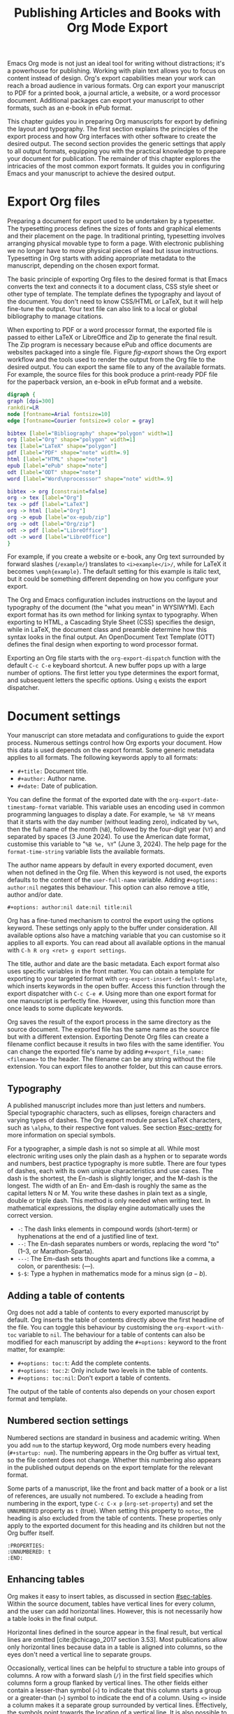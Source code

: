 #+title:  Publishing Articles and Books with Org Mode Export
#+startup:      content
#+bibliography: ../emacs-writing-studio.bib
#+macro:        ews /Emacs Writing Studio/

Emacs Org mode is not just an ideal tool for writing without distractions; it's a powerhouse for publishing. Working with plain text allows you to focus on content instead of design. Org's export capabilities mean your work can reach a broad audience in various formats. Org can export your manuscript to PDF for a printed book, a journal article, a website, or a word processor document. Additional packages can export your manuscript to other formats, such as an e-book in ePub format.

This chapter guides you in preparing Org manuscripts for export by defining the layout and typography. The first section explains the principles of the export process and how Org interfaces with other software to create the desired output. The second section provides the generic settings that apply to all output formats, equipping you with the practical knowledge to prepare your document for publication. The remainder of this chapter explores the intricacies of the most common export formats. It guides you in configuring Emacs and your manuscript to achieve the desired output.

* Export Org files
Preparing a document for export used to be undertaken by a typesetter. The typesetting process defines the sizes of fonts and graphical elements and their placement on the page. In traditional printing, typesetting involves arranging physical movable type to form a page. With electronic publishing we no longer have to move physical pieces of lead but issue instructions. Typesetting in Org starts with adding appropriate metadata to the manuscript, depending on the chosen export format. 

The basic principle of exporting Org files to the desired format is that Emacs converts the text and connects it to a document class, CSS style sheet or other type of template. The template defines the typography and layout of the document. You don't need to know CSS/HTML or LaTeX, but it will help fine-tune the output. Your text file can also link to a local or global bibliography to manage citations.

When exporting to PDF or a word processor format, the exported file is passed to either LaTeX or LibreOffice and Zip to generate the final result. The Zip program is necessary because ePub and office documents are websites packaged into a single file. Figure [[fig-export]] shows the Org export workflow and the tools used to render the output from the Org file to the desired output. You can export the same file to any of the available formats. For example, the source files for this book produce a print-ready PDF file for the paperback version, an e-book in ePub format and a website.

#+begin_src dot :file images/org-mode-export-principles.png
  digraph {
  graph [dpi=300]
  rankdir=LR
  node [fontname=Arial fontsize=10]
  edge [fontname=Courier fontsize=9 color = gray]

  bibtex [label="Bibliography" shape="polygon" width=1]
  org [label="Org" shape="polygon" width=1]
  tex [label="LaTeX" shape="polygon"]
  pdf [label="PDF" shape="note" width=.9]
  html [label="HTML" shape="note"]
  epub [label="ePub" shape="note"]
  odt [label="ODT" shape="note"]
  word [label="Word\nprocesssor" shape="note" width=.9]

  bibtex -> org [constraint=false]
  org -> tex [label="Org"]
  tex -> pdf [label="LaTeX"]
  org -> html [label="Org"]
  org -> epub [label="ox-epub/zip"]
  org -> odt [label="Org/zip"]
  odt -> pdf [label="LibreOffice"]
  odt -> word [label="LibreOffice"]
  }
#+end_src
#+caption: Org mode export principles.
#+name: fig-export
#+attr_html: :width 600 :alt Org mode export principles :title Org mode export principles
#+attr_latex: :width 0.8\textwidth
#+attr_org: :width 400
#+attr_html: :width 80%
#+RESULTS:
[[file:images/org-mode-export-principles.png]]

For example, if you create a website or e-book, any Org text surrounded by forward slashes (=/example/=) translates to ~<i>example</i>/~, while for LaTeX it becomes ~\emph{example}~. The default setting for this example is italic text, but it could be something different depending on how you configure your export.

The Org and Emacs configuration includes instructions on the layout and typography of the document (the "what you mean" in WYSIWYM). Each export format has its own method for linking syntax to typography. When exporting to HTML, a Cascading Style Sheet (CSS) specifies the design, while in LaTeX, the document class and preamble determine how this syntax looks in the final output. An OpenDocument Text Template (OTT) defines the final design when exporting to word processor format.

Exporting an Org file starts with the ~org-export-dispatch~ function with the default =C-c C-e= keyboard shortcut. A new buffer pops up with a large number of options. The first letter you type determines the export format, and subsequent letters the specific options. Using =q= exists the export dispatcher.

* Document settings
Your manuscript can store metadata and configurations to guide the export process. Numerous settings control how Org exports your document. How this data is used depends on the export format. Some generic metadata applies to all formats. The following keywords apply to all formats:

- =#+title:= Document title.
- =#+author:= Author name.
- =#+date:= Date of publication.

You can define the format of the exported date with the ~org-export-date-timestamp-format~ variable. This variable uses an encoding used in common programming languages to display a date. For example, =%e %B %Y= means that it starts with the day number (without leading zero), indicated by =%e%=, then the full name of the month (=%B=), followed by the four-digit year (=%Y=) and separated by spaces (3 June 2024). To use the American date format, customise this variable to "=%B %e, %Y=" (June 3, 2024). The help page for the ~format-time-string~ variable lists the available formats.

The author name appears by default in every exported document, even when not defined in the Org file. When this keyword is not used, the exports defaults to the content of the ~user-full-name~ variable. Adding =#+options: author:nil= negates this behaviour. This option can also remove a title, author and/or date.

#+begin_example
,#+options: author:nil date:nil title:nil
#+end_example

Org has a fine-tuned mechanism to control the export using the options keyword. These settings only apply to the buffer under consideration. All available options also have a matching variable that you can customise so it applies to all exports. You can read about all available options in the manual with =C-h R org <ret> g export settings=.

The title, author and date are the basic metadata. Each export format also uses specific variables in the front matter. You can obtain a template for exporting to your targeted format with ~org-export-insert-default-template~, which inserts keywords in the open buffer. Access this function through the export dispatcher with =C-c C-e #=. Using more than one export format for one manuscript is perfectly fine. However, using this function more than once leads to some duplicate keywords.

Org saves the result of the export process in the same directory as the source document. The exported file has the same name as the source file but with a different extension. Exporting Denote Org files can create a filename conflict because it results in two files with the same identifier. You can change the exported file's name by adding ~#+export_file_name: <filename>~ to the header. The filename can be any string without the file extension. You can export files to another folder, but this can cause errors.

** Typography
A published manuscript includes more than just letters and numbers. Special typographic characters, such as ellipses, foreign characters and varying types of dashes. The Org export module parses LaTeX characters, such as =\alpha=, to their respective font values. See section [[#sec-pretty]] for more information on special symbols.

For a typographer, a simple dash is not so simple at all. While most electronic writing uses only the plain dash as a hyphen or to separate words and numbers, best practice typography is more subtle. There are four types of dashes, each with its own unique characteristics and use cases. The dash is the shortest, the En-dash is slightly longer, and the M-dash is the longest. The width of an En- and Em-dash is roughly the same as the capital letters N or M. You write these dashes in plain text as a single, double or triple dash. This method is only needed when writing text. In mathematical expressions, the display engine automatically uses the correct version.

- =-=: The dash links elements in compound words  (short-term) or hyphenations at the end of a justified line of text.
- =--=: The En-dash separates numbers or words, replacing the word "to" (1--3, or Marathon--Sparta).
- =---=: The Em-dash sets thoughts apart and functions like a comma, a colon, or parenthesis: (---).
- =$-$=: Type a hyphen in mathematics mode for a minus sign ($a-b$).

** Adding a table of contents
Org does not add a table of contents to every exported manuscript by default. Org inserts the table of contents directly above the first headline of the file. You can toggle this behaviour by customising the ~org-export-with-toc~ variable to =nil=. The behaviour for a table of contents can also be modified for each manuscript by adding the =#+options:= keyword to the front matter, for example:

- =#+options: toc:t=: Add the complete contents.
- =#+options: toc:2=: Only include two levels in the table of contents.
- =#+options: toc:nil=: Don't export a table of contents.

The output of the table of contents also depends on your chosen export format and template.

** Numbered section settings
Numbered sections are standard in business and academic writing. When you add =num= to the startup keyword, Org mode numbers every heading (=#+startup: num=). The numbering appears in the Org buffer as virtual text, so the file content does not change. Whether this numbering also appears in the published output depends on the export template for the relevant format.

Some parts of a manuscript, like the front and back matter of a book or a list of references, are usually not numbered. To exclude a heading from numbering in the export, type =C-c C-x p= (~org-set-property~) and set the =UNNUMBERED= property as =t= (true). When setting this property to =notoc=, the heading is also excluded from the table of contents. These properties only apply to the exported document for this heading and its children but not the Org buffer itself.

#+begin_example
  :PROPERTIES:
  :UNNUMBERED: t
  :END:
#+end_example

** Enhancing tables
Org makes it easy to insert tables, as discussed in section [[#sec-tables]]. Within the source document, tables have vertical lines for every column, and the user can add horizontal lines. However, this is not necessarily how a table looks in the final output.

Horizontal lines defined in the source appear in the final result, but vertical lines are omitted [cite:@chicago_2017 section 3.53]. Most publications allow only horizontal lines because data in a table is aligned into columns, so the eyes don't need a vertical line to separate groups.

Occasionally, vertical lines can be helpful to structure a table into groups of columns. A row with a forward slash (=/=) in the first field specifies which columns form a group flanked by vertical lines. The other fields either contain a lesser-than symbol (=<=) to indicate that this column starts a group or a greater-than (=>=) symbol to indicate the end of a column. Using =<>= inside a column makes it a separate group surrounded by vertical lines. Effectively, the symbols point towards the location of a vertical line. It is also possible to only insert the column group starters (=<=) after every desired vertical line. However, this method does not add a line to the left and right edges of the table. The example below demonstrates these principles, with the exported version in table [[tab-lines]] below it.

#+begin_example
,#+caption: Example of table with vertical lines and alignment.
,#+name: tab-lines
| n | n^2 | n^3 | n^4 |  Animal  |  a |  b |
|---+-----+-----+-----+----------+----+----|
| / |   < |     |  >  |          | <> |    |
|   |     | <r> | <c> |      <r> |    |    |
| 1 |   1 |   1 |  1  | Aardvark |  3 |  4 |
| 2 |   4 |   8 | 16  |     Bird |  5 | 12 |
| 3 |   9 |  27 | 81  |      Cow |  8 | 15 |
|---+-----+-----+-----+----------+----+----|
#+end_example

#+caption: Example of table with vertical lines and alignment.
#+name: tab-lines
| n | n^2 | n^3 | n^4 |   Animal |  a |  b |
|---+-----+-----+-----+----------+----+----|
| / |   < |     |  >  |          | <> |    |
|   |     | <r> | <c> |      <r> |    |    |
| 1 |   1 |   1 |  1  | Aardvark |  3 |  4 |
| 2 |   4 |   8 | 16  |     Bird |  5 | 12 |
| 3 |   9 |  27 | 81  |      Cow |  8 | 15 |
|---+-----+-----+-----+----------+----+----|

Org mode can only handle simple tables without spanning information over multiple columns or rows. To create more complex tables, Org integrates with the builtin /Table/ package by Takaaki Ota. These tables have a slightly different syntax to Org, as illustrated in the overview of German articles below. To edit such a table in Org use ~org-edit-special~ (=C-c '=). To convert a standard Org mode table to the more complex format use ~org-table-create-with-table.el~, bound to =C-c ~=. To learn more about the syntax for this package, read the manual with =C-h P table=.

#+begin_example
+------------+-----------+----------+----------+-------------+
|            |             Singular            | Plural      |
|            +-----------+----------+----------+-------------+
|            | Masculine | Neuter   | Feminine | All genders |
+------------+-----------+----------+----------+-------------+
| Nominative | der       | das      | die      | die         |
| Accusative | den       | das      | die      | die         |
| Dative     | dem       | dem      | der      | denen       |
| Genitive   | dessen    | dessen   | deren    | deren       |
+------------+-----------+----------+----------+-------------+
#+end_example

#+caption: Table exported with the Table package.
#+name: tab-table
+------------+-----------+----------+----------+-------------+
|            |             Singular            | Plural      |
|            +-----------+----------+----------+-------------+
|            | Masculine | Neuter   | Feminine | All genders |
+------------+-----------+----------+----------+-------------+
| Nominative | der       | das      | die      | die         |
| Accusative | den       | das      | die      | die         |
| Dative     | dem       | dem      | der      | denen       |
| Genitive   | dessen    | dessen   | deren    | deren       |
+------------+-----------+----------+----------+-------------+

** Quotations and other structures
The best advice to any writer is to use original words when expressing their thoughts. However, there are times when the words of other authors are so powerful that they not only need to be quoted but also inspire and motivate us. The most direct way is obviously using "quotation marks."

Most export formats define a separate typography for quotations, such as indenting the paragraph or using an italic font. You can instruct Org to use the quotation structure template. You add a quotation block with =C-c C-, q=.

#+begin_example
 #+begin_quote
   Good writing is essentially rewriting (Roald Dahl) 
 #+end_quote
#+end_example

Org structure templates are bits of predefined text to quickly insert commonly used structures. They streamline your workflow by reducing repetitive typing. You have already seen a structure template for notes in the previous chapter. The structure templates most relevant to this book's topic are notes, quotations, verses, and centred text. These structure templates instruct the export workflow to treat these parts of the text accordingly.

** Macros
:PROPERTIES:
:CUSTOM_ID: sec-macros
:END:
Org also has the functionality to use macros in a manuscript. A macro consists of a string of characters between triple curly braces. Org expands the macro to the full text during the export process. For example, for this book the macro ={{{ews}}}= is replaced by: "{{{ews}}}". You define a basic macro in the document's front matter:

#+begin_example
,#+macro: ews /Emacs Writing Studio/
#+end_example

Org includes a series of built-in macros to add document properties to your manuscript. One example provides dynamic timestamps in the date field. Timestamps in Org are static, but you can use an export macro to insert a date dynamically, resulting in the export date and/or time. Using ={{{time(format)}}}= inserts the current date in the manuscript with the format as described above.

Org macros are a versatile toolkit that can help expand commonly repeated passages. Macros can also include variables and Emacs Lisp functions to create dynamic expansions. The Org manual provides some more advanced examples of macro expansion (=C-h r org <ret> g macro=). The sections about HTML and LaTeX export include further information about macros.

** Excluding content from export
Not everything you write should be shared with the world. Org excludes any comments from the final format as discussed in section [[#sec-notes]]. The EWS configuration also doesn't export drawers, so your notes remain private.

Furthermore, you can exclude a section and associated subsections (the subtree) of your writing from export by adding the =:noexport:= tag to a heading with =C-c C-q= (~org-set-tags-command~). You enter the tag name in the minibuffer and can use completion to find tags already used in the current buffer. The tag appears on the right side of the heading name between two colons.

Org mode will export the heading name with any associated tags. You can nullify this behaviour by adding =tags:nil= to the options keyword.
#+options: tags:nil

** Exporting citations
:PROPERTIES:
:CUSTOM_ID: sec-basic
:END:
:NOTES:
- [X] https://blog.tecosaur.com/tmio/2021-07-31-citations.html
:END:
Org has a built-in citation manager that can use BibTeX / BibLaTeX or CSL bibliography files to reference bibliographic items such as articles and books. The basics are straightforward and work without configuration or external software.

You already know how to create a global and local bibliography and insert citations into Org buffers (sections [[#sec-bib]] and [[#sec-citations]]). This section explains how Org converts constructs such as =[@cite:wittgenstein_1922]= to a formatted citation, for example, "(Wittgenstein, 1922)."

All you need to export citations is a global or local bibliography, one or more citations and a list of referenced literature (the bibliography), as in this example:

#+begin_example
#+bibliography: references.bib
"The world is everything that is the case" [cite:@wittgenstein_1922].
,* References
#+print_bibliography:
#+end_example

You need a citation processor to convert citations in an Org file to a formatted citations in the exported version. Org uses the basic export processor by default, which is fine for simple projects and applies to all export formats. Other processors provide more flexible citation management, as discussed in the sections [[#sec-csl]] and [[#sec-bibtex]].

The basic citation processor can be configured with a keyword in your document's metadata. This keyword specifies the processor (basic), followed by a bibliography style and a citation style:

#+begin_example
,#+cite_export: basic [bibliography style] [citation style]
#+end_example

Org converts the citations to formatted text during the export process and adds a list of references. To include a list of references, add =#+print_bibliography:= at the location where it needs to appear. The list of references does not include a heading when using the basic engine. The second part of the =#+cite_export:= keyword defines the bibliography style, which can be one of three options:

- =author-year=: Default mode.
- =numeric=: Vancouver system with numbered entries.
- =plain=: Same as the default, but only author family names.

The basic export processor can export different citation styles. When no citation style is provided, the default is the author(s) and year(s) between parenthesis, such as "(Toulmin, Stephen, 2003)". There are two ways to define the style of citations. The third part of the =#+cite_export:= keyword provides the default, which you can override in individual citations. The following citation styles are available:

- =author= (=/a=): Only author(s) "Toulmin, Stephen"
- =noauthor= (=/na=): No authors "(2003)"
- =text= (=/t=): Inline text citation "Toulmin, Stephen (2003)"
- =nocite= (=/n=): No citation, but add an entry to the list of references.
- =note= (=/ft=): Citation as footnote.
- =numeric= (=/nb=): Numbered references between parenthesis (Vancouver system).

You can override the default by adding a style marker before the citations (listed in parentheses above). For example =[cite:/t@rorty_1979]= results in "Rorty (1979)".

Another configuration option is to add a citation variant. This indicator determines whether to remove parenthesis (=/b=) or capitalise the first letter (=/c=). You add the variant after the style. For example, =[cite/ft/b:@rorty_1979]= results in a footnote without parenthesis: "Rorty, 1979."

When you issue an impossible combination of style and variant, Org will ignore it. Some combinations of bibliography and citation styles don't make sense. For example, the numeric bibliography and footnote citation styles are incompatible.

Org can also include prefixes and suffixes to citations. For example =[cite: See @rorty_1979 p.12]= results in "(See Rorty 1979 p.12). There is also a global prefix and suffix when using multiple citation keys. So, a citation with all the trimmings could look like this:

#+begin_example
[@cite/s/v: global-prefix; prefix @key1 suffix; prefix @key2 suffix; global-suffix]
#+end_example

* Create office documents
:PROPERTIES:
:CUSTOM_ID: sec-odt
:END:
There are many use cases when we need to share our work with people who prefer to use word processors. In my personal workflow I often write memorandums and technical reports in Emacs and export them to word processor format to share with my colleagues and collaborate. 

The export function in Org can create documents readable word processors, such as LibreOffice Writer, Apple Pages or MS Word. Exporting to a word processor format is useful when writing for corporate clients or collaborating with coauthors or an editor. The Org export process results in an OpenDocument Text format (ODT).

An ODT file is a compressed collection of XML files and embedded images, which requires the Zip program to be available. Extensible Markup Language (XML) defines and stores data, inducing text documents, in a shareable manner. When you open an ODT file with an archive program, such as Unzip, you find the following files:

- =meta.xml= contains the metadata for this file.
- =styles.xml= is a stylesheet defining the layout and typography.
- =content.xml= contains the actual document.

When Org exports a buffer to ODT format it generates the =meta.xml= and =content.xml= files and adds a stylesheet. The stylesheet is either copied from the default configuration or from a user-supplied file.

The ODT export tool has some additional front matter keywords to customise the output. The subtitle is added to the content, while the description and keywords are available in the file's metadata.

- =#+subtitle:= The document subtitle.
- =#+description:= File description.
- =#+keywords=: The exported file(s) keywords.

If you have LibreOffice installed, you can also create a DOCx file to make it easier for MS Word users to share the joy of reading your writing. When you set this option, the export process will result in an ODT and a DOCx file. You can change the output format by customising the ~org-odt-preferred-output-format~ variable. You can also customise this variable to instruct LibreOffice to generate a PDF file.

** Images and tables
To control how to export tables and images in an ODT file, use the =#+attr_odt:= line just above the item. Various properties to size and place images are available:

- =:width= and =:height= control the size of an image in centimetres. You can use either only width or height or both. This parameter only accepts numeric values, no percentages.
- =:scale= defines the relative width of the source image.
- =:anchor= anchors the image =as-char=,  to a =paragraph= or to a  =page=.

For example, an image with the following properties becomes ten centimetres wide and is anchored as a character:

#+begin_example
,#+attr_odt: :width 10 :anchor as-char
#+end_example

When anchoring an image as a character (=as-char=), it is placed in the document like any other character. The image moves with the text as you add or delete text before the image. An image anchored to a paragraph moves with the paragraph. When anchoring an image to a page, it keeps the same position relative to the page margins and does not move. This method is useful when publishing layout-intensive documents such as newsletters.

Based on the properties mentioned above, the ODT export engine determines the image size in centimetres. The source image is embedded into the ODT document at a resolution of 96 dots per inch (DPI). You can customise the ~org-odt-pixels-per-inch~ variable to use a different resolution. One has to wonder why the sizing of images is in centimetres, and the resolution uses imperial measurements. Alas, that is the way it works.

Org can export tables to ODT format. By default, tables have a top and bottom frame and horizontal and vertical lines as defined in the source. The =:rel-width= property controls the width of a table in percent of the text width. Any column sizes specified in the table will be relative to the total width (see section [[#sec-tables]]). The following property line above a table would export it at a relative width of 75% of the text width:

#+begin_example
,#+attr_odt: :rel-width 75
#+end_example

** Mathematics
The Org export to ODT ignores LaTeX formulas, but there is a workaround. The easiest method is to convert the mathematics into an image file by adding this keyword to the front matter: =#+options: tex:dvipng= for PNG exports. This method requires either the dvipng program. Alternatively use Image Magic with =tex:imagemagick=.

ODT documents have a native formula format (MathML), which Org can export. MathML expresses mathematical formulas in an XML-based notation. However, this option requires some advanced configuration and a MathML converter. The Org manual provides more detailed guidance on using MathML.

** Style templates
Controlling typography and layout for office documents requires an OpenDocument Text Template (OTT) file. These files hold settings to generate new documents, including typography layout and other artefacts. You specify the relevant template in the frontmatter of the current buffer with the =#+odt_styles_file:= keyword, followed by the path to a style file (either OTT or ODT format). To use the same template for all ODT exports, customise the ~org-odt-styles-file~ variable.

Creating a style file template is straightforward. Create an empty Org document, add =#+options: H:4 num:t author:nil= and export to ODT with =C-c C-e o o=. The options keyword creates four numbered heading levels. You can obviously modify these settings to suite your preference. Open the exported document with LibreOffice and edit the styles (=F11=).  

Org mode uses some particular styles that start with "Org", so ensure you configure these. When the document is styled to your liking, save it as an OTT file and attach it to your manuscript. The next time you export the Org document, the output will be in the style defined in the template. Org extracts the =styles.xml= file embedded in your template file and copies it t the exported file.

When your styles contain images, for example a background image for a page, you need to also specify this in the styles file keyword as in the example below. The =styles.xml= has to be specified and the =background.png= file is the one nominated as a background image in the template document. Note that LibreOffice renames files so you need to open the template with Emacs and press =C-C C-c= to see the structure of the file and copy the image file name. This setup is ideal for writing corporate documents.

#+begin_example
,#+odt_styles_file: ("template.ott" ("styles.xml" "background.png"))
#+end_example

The ODT export process relies on specific templates and style names. Third-party templates can lead to mismatches when they use different style names. Please note that you can only create templates with LibreOffice. Unfortunately, commercial word processors are incompatible with the ODT format used in Open-Source software.

You can fine-tune how Org exports to OpenOffice at a detailed level. For a thorough discussion on Open Document export, read the /OpenDocument Text Export/ section of the Org manual: =C-h R org <ret> g open=.

** Citation Style Language
:PROPERTIES:
:CUSTOM_ID: sec-csl
:END:
The basic citation processor works perfectly fine when exporting to ODT format, but it is limited in its ability to fine-tune your citations or meet the expectations of your university or publisher. Using the Citation Style Language (CSL) provides extensive options to style your citations. CSL was created by Bruce D'Arcus, who also developed the Citar package described in section [[#sec-citar]]. You can use the CSL citation processor for all export formats. This book uses the CSL citation processor to create the different published formats.

The CSL engine relies on a file that defines the output. You can find these through the =citationstyles.org= website. Many thousands of varieties are available in CSL for specific journals or universities. Download the style files relevant to your writing projects and store them for future reference.

By default, the CSL processor renders citations in Chicago author-date format. You can use another style file by specifying it within the document by adding the file name to =#+cite_export:= keyword, for example:

#+begin_example
,#+cite_export: csl /path/to/style-file.csl
#+end_example

If you keep a collection of CSL files in the same folder, you can customise the ~org-cite-csl-styles-dir~ variable to ensure that Org finds them. In this case, you only have to specify the file name in the front matter.

The CSL processor supports the following citation styles, some of which are the same as the basic processor discussed above.

- =author= (=/a=): Author only.
- =noauthor= (=/na=): No author(s).
- =text= (=/t=): In-line citation.
- =nocite= (=/n=): Note cited but listed in the references.
- =year= (=/y=): Only the year
- =title= (=/ti=): Title of the entry.
- =bibentry= (=/b=): The full citation as listed in the bibliography. 

CSL provides functionality to add a filtered list of references by keyword or publication type. You can combine this with the =nocite= option to create a themed bibliography. Using =*= as a key in a =nocite= citation includes all available items. The example below exports all books in the global and local bibliography with "Emacs" as a keyword. Note that the keyword is case-sensitive.

#+begin_example
,#+title: Emacs books
,#+bibliography: ../library/emacs-writing-studio.bib
,#+cite_export: csl

Show a list of books tagged with the "Emacs" keyword.

,* Bibliography
[cite/n:@*]
,#+print_bibliography: :type book :keyword Emacs
#+end_example

* Generate web pages
Emacs includes a built-in major mode for editing HTML files. However, Org has perfect export capabilities for this format, so you can use its lightweight markup without worrying about technical syntax. You export Org to HTML to publish websites and to create ebooks in ePub format, outlined in section [[#sec-ox-epub]].

The HyperText Markup Language (HTML) is the engine that drives the World Wide Web. Org exports directly to HTML, lets export this small Org document.

#+begin_example
,#+title: HTML Example

Hello world!
#+end_example

The example converts to a simple file with HTML markup surrounded by angled braces (less- and greater than symbols). Indentation is optional but helps understand the document's structure.

#+begin_example
<!DOCTYPE html>
<html>
  <head>
    <title>HTML Example</title>
  </head>
  <body>
    <div>
        <p>Hello world!</p>
    </div>
  </body>
</html>
#+end_example

The HTML export engine in Org allows you to set a wide range of document properties besides the already discussed ones. These configurations fine-tune the output of the HTML code, which requires in-depth knowledge of web coding and is thus for advanced usage and outside the remit of this book. The Org mode manual describes the details (=C-c R org <ret> g html=). You can preview all available HTML settings with =C-c C-e #= and selecting =html=.

The default export adds a postamble to the page with some metadata. You can negate this behaviour by adding =html-postamble:nil= to the options keyword in the front matter.

** Images and tables
Org provides a series of attributes to define how images and tables are exported. These configurations translate directly to HTML attributes. The =#+attr_html:= keyword defines the attributes for both images and tables.

- =:alt=  provides alternative information for an image if a user cannot view it (for example, because of a slow connection, a technical error, or if the user uses a screen reader).
- =:title= adds the image title. The information becomes a tooltip text when the mouse moves over the image.
- =:align= left, centre or right.
- =:width= and =:height= to set the image size (in pixels or percentage)

Images in Org can also be links when the description of the link is itself an image, either a local file or weblink. For example, to insert a thumbnail that hyperlinks to its high-resolution version, use something like this:

#+begin_example
[[file:high-resolution.jpg][file:thumbnail.jpg]]
#+end_example

Tables are also modified by the =#+attr_html:= keyword, which provides three attributes:

- =:border= indicates the width of the border around the table.
- =:rules= set to =all= to draw all table lines.
- =:frame= specifies the visibility of outside borders. The default behaviour is no outside borderlines. Use =border= to show all border lines. 
- =:cellspacing= and =:cellpadding= adjust the padding inside the cells and the space between them.

** Mathematics
Exporting an Org file to HTML includes a reference to MathJax. This JavaScript library displays mathematical notation in web browsers. You can override this behaviour by directly adding images into the HTML output with =#+options: tex:dvisvgm=, which converts formulas to SVG files so you don't rely on JavaScript.

** Style sheets
While the HTML file contains the content and structure, Cascading Style Sheets (CSS) determine the layout and typography. The default export engine includes a basic style sheet in the front matter that you can replace with your own. The =#+html_head:= keyword lets you add lines to the document preamble.

#+begin_example
,#+html_head: <link rel="stylesheet" type="text/css" href="style1.css" />
,#+html_head_extra: <link rel="alternate stylesheet" type="text/css" href="style2.css" />
#+end_example

** Citations
The HTML export module can process citations with both the basic and CSL processor, described in sections [[#sec-basic]] and [[#sec-csl]].

** Inserting bespoke HTML
If you know how to write HTML, insert it directly into an Org file. This technique can add online forms and embed multimedia or non-standard typography. Insert an HTML structure template with =C-c C-, h= and add your bespoke code. Your webpage includes all lines between the beginning and end markers as-is.

#+begin_example
,#+begin_export html
<some html code/>
,#+end_export
#+end_example

These HTML blocks are only exported when the output format matches. If you prepare a document in multiple formats, you must include an alternative LaTeX or ODT variant.

Some HTML snippets may appear more than once in your documents. Most web page development tools provide shortcodes, which are text snippets used to insert HTML. Org macros are ideal as HTML shortcodes. You can use them to embed complex HTML, such as forms and multimedia, or simple applications, such as changing the background colour for selected words.

The example below creates a macro that expands to an embedded YouTube clip using its identification code. The =$1= part of the macro represents the first parameter in the macro. Any subsequent parameter will be =$2= and so on.

#+begin_example
#+macro: youtube <iframe src="https://www.youtube.com/embed/$1"></iframe> 
#+end_example

This example embeds /Me at the Zoo/, the first YouTube video ever uploaded:

#+begin_example
{{{youtube(jNQXAC9IVRw)}}}
#+end_example

This shortcode exports to:

#+begin_example
<iframe src="https://www.youtube.com/embed/jNQXAC9IVRw"></iframe> 
#+end_example

** Publishing Websites
The standard export process generates a single HTML file for every file you export, plus any exclusions. If you want to build a website you are more likely needing to export each individual file in a directory to a separate file.

The Org publishing functionality does just that. You can customise the system to nominate a folder to source files from a folder to store the website and a range of other settings that determine how the collection of files is converted to a website.

Using this functionality requires technical knowledge about developing websites and some knowledge of Emacs Lisp, so it is not explained in detail in this book. You can find the section in the Org manual about publishing documents with =C-h R org <ret> g publish=.

* Create e-books
:PROPERTIES:
:CUSTOM_ID: sec-ox-epub
:END:
Most ebook publishers use the ePub format for distribution. The ePub format is a compressed file with the contents stored as a website optimised for an e-reader. Mark Meyer's ox-ePub package adds this functionality to the Org export dispatcher. This package uses the built-in Org to HTML export to create the e-book, so you can use any of its features described above to fine-tune the output. This package produces a file following EPub version 2.0.1.

There are some specific export options for this format beyond the ones already discussed, which you can add with =C-c e # epub=:

- =#+uid:= Unique ID of the document, otherwise known as URI, could be a website address or an ISBN. This property is mandatory.
- =#+publisher:= Name of the book publisher.
- =#+license:= Copyright or copyleft license.
- =#+epubstyle:= The CSS file used for export.
- =#+epubcover:= The image of the book cover.

The default configuration adds a postamble to the bottom of the last page with a timestamp, author and an HTML validation service. Adding =#+options: html-postamble:nil= to the Org file header removes these from your e-book.

The ox-ePub package does not convert Org timestamps, such as =[2024-07-08 Mon]=, to a date format that complies with the ePub standard. You can correct this by removing the square brackets and the name of the day and time from the timestamp. Alternatively, use the time macro to set the date format to ISO 8601 format:

#+begin_example
{{{time(%Y-%m-%e)}}}
#+end_example

It is better to use only open image formats such as PNG when including images. Some e-book readers cannot display JPG files and other proprietary formats. The e-book will look fine on your computer but might not pass any checks by a publisher. The ePub export process breaks when any image files are missing. While you can export to HTML and PDF without any errors, your ePub will not render if any linked images are missing.

We should not judge a book by its cover, but it is essential to your publication. The =#+epubcover:= keyword contains the path of the cover file. The ideal dimensions for e-book covers are 2,560 x 1,600 pixels or any other size with an aspect ratio of 1 to 1.6.

The output from this package is perfectly readable by ePub readers. However, there two issues that cause the manuscript to fail ePub validation. When your manuscript references other files for inclusion as described in section [[#sec-include]], the table of contents is not generated correctly. Secondly, Org exports footnotes in a way that does not comply with the W3C standards for e-Pub files. Both issues can be either avoided or corrected manually with an advanced ePub editor such as Calibre. 

* Export to LaTeX and PDF
:PROPERTIES:
:CUSTOM_ID: sec-latex
:END:
:NOTES:
- [ ] https://www.youtube.com/watch?v=9eLjt5Lrocw
:END:
When computer science pioneer Donald Knuth received the proofs of the second edition of his /The Art of Computer Programming/ he was unhappy with the result. In the 1970s, publishers moved from the old fixed-type printing to electronic versions. He turned his disappointment into a positive and decided to develop an electronic typesetting system called TeX (/tekh/) that recreates the aesthetic of traditional books [cite:@knuth_1984]. The original TeX language is complex, so Leslie Lamport developed a TeX macros library called LaTeX [cite:@lamport_1994].

LaTeX results in beautiful print-ready documents. This tool is widely used in academia and technical fields. LaTeX optimises documents for printed works, so it is also great for writing non-technical paper books. The paperback version of this book was created with Org and exported to PDF with LaTeX.

You don't necessarily need knowledge of LaTeX, but it will help you fine-tune the design of your publication. The basic syntax of LaTeX is easy to explain. All LaTeX instructions start with a backslash and parameters between curly braces (=\command{}=). The example below provides a minimal working example of a LaTeX file.

#+begin_example
  \documentclass{article}
  \usepackage{ebgaramond}
  \begin{document}
  \title{Lorem Ipsum}
  \author{Peter Prevos}
  \date{July 2024}
  \maketitle
  \section{Nunc eleifend}
  Nunc aliquet, augue nec adipiscing interdum.
  \end{document}
#+end_example

The area between =\documentclass{...}= and =\begin{document}= is the /preamble/, which contains commands that affect the entire document. The content is enclosed between the =\begin{document}= and =\end{document}= commands after the preamble.

The first line defines the type document class. The default class used by Org is an article. The document class defines the layout and typography of the final output. LaTeX developers and publishing companies have designed document classes for various publications. The most common document classes are:

- =article=: Journal articles
- =report=: Small book or thesis
- =book=: Writing long-form books

Each document class has configurable options between square brackets, such as the standard font and paper sizes. For example =\documentclass[11pt, b5paper]{book}= defines the book class with 11 point fonts and B5 paper size (176 \times 250mm).

The next part of a LaTeX document initiates the packages. LaTeX is extendible with packages just like Emacs. These packages enhance the design of your document. In the above example, the =\usepackage{ebgaramond}= command instructs LaTeX to use the Garamond font, used for the paperback version of this book.

The following lines are the top matter that defines the title, author, and date. The top matter closes with the =\maketitle= command, instructing LaTeX to typeset the title block.

The actual manuscript starts after the =\maketitle= command. The example defines a section header with the =\section{}= command. Standard paragraphs don't need LaTeX syntax. 

Writing documents directly in LaTeX can be confusing because the text is cluttered with backslashes, curly braces, and other syntactical distractions. The AUCTeX Emacs package assists with writing LaTeX. However, this package is not part of /Emacs Writing Studio/ because Org has perfect LaTeX export capabilities, so you can take advantage of the lightweight Org markup. When you export a document, you can either export it to a LaTeX file or export it to PDF.

You don't need external software to export an Org file to LaTeX. To enable exporting Org files to PDF, you need to have LaTeX installed on your system. How you install LaTeX depends on your operating system. Your favourite search engine will point you in the right direction.

Keying =C-c C-e =l p= creates and opens the PDF version of the current Org buffer and included files. Org converts the buffer to a =tex= file, after which the LaTeX software converts it to PDF (figure [[fig-export]]).

EWS customises the ~ews-latex-pdf-process~ to use the ~pdflatex~ program, part of all modern LaTeX installations. The configuration is optimised for creating PDF files and bibliographies. This variable contains the commands to process a LaTeX file to create a PDF file.

** Customise the preamble
The Org export function adds a standard preamble to the document content that defines the typography and layout. You have fine-grained control over how Org creates the preamble.

The default document class for Org export is =article=. This document class has wide margins, which look strange to beginning LaTeX users. The margins are not too wide, but the paper is too large. The optimum length for a line of text is between 60 and 75 characters. LaTeX implements this standard, which leads to wide margins. But you are not stuck with these LaTeX defaults.

You can change the document class in the front matter of an Org file by setting the keywords below. This example calls the =book= class with A4 paper. These lines are exported to LaTeX as =\documentclass[a4paper]{book}=.

#+begin_example
,#+latex_class: book
,#+latex_class_options: [a4paper]
#+end_example

To use a document class in Org, you must first define it in the init file. The standard available document classes =article=, =report= and =book= are available by default.

You can modify the LaTeX preamble in the front matter of an Org file by adding additional packages. The example below uses the =article= class with two columns. This setup also calls the geometry package and sets the paper size to A4 with 25 mm margins. The last line adds further preamble items, which, in this case, sets the font as Times New Roman.

#+begin_example
,#+latex_class: article
,#+latex_class_options: [twocolumn]
,#+latex_header: \usepackage[a4paper, margin=25mm]{geometry}
,#+latex_header_extra: \usepackage{times}
#+end_example

When using linked documents (section [[#sec-include]]), you only need to define the relevant packages in the source document. However, defining LaTeX configuration in included files could override the settings in the mother document, so use the =skip= option in your inclusion.

Using the front matter to define the LaTeX preamble would require repeating the same lines for every document you export. It would not be Emacs if you could not configure these settings to create a library of document preambles with a preset preamble. The ~org-latex-classes~ variable includes the preamble for the most commonly used document types. A LaTeX class in Org is a complete preamble added to exported files. You can define a library of classes for the documents you produce, such as =dissertation=, =apa-paper=, =kluwer-book= or whatever your publishing needs are. The EWS configuration includes the document class used for the paperback version of this book (=ews=). An in-depth discussion of this variable is outside the scope of this book. The Appendix discusses the EWS configuration in detail. Read the documentation of this variable with =C-h v org-latex-classes=.

** Images and tables
Org converts images and tables to LaTeX floats. You can add specific attributes to these floats by using the =#+attr_latex:= keyword, as shown in the image example below:

#+begin_example
,#+caption: This is an example image caption.
,#+attr_latex: :width 5cm :options angle=90 :placement h
[[directory/filename.png]]
#+end_example

Other size parameters are =:height= and =:scale=. The size parameter can be in centimetres (=cm=) or inches (=in=) and other size formats accepted in LaTeX. This parameter can also be expressed in relative dimensions, for example =0.5\textwidth= for specifying half the width of the text column.

The =:float= parameter provides several options for placing an image or table:

- =multicolumn=: Span the image across multiple columns.
- =wrap=: Text to flow around the image on the right.
- =sideways=: For a new page with the image rotated ninety degrees.

Tables can be manipulated in the same way with a wide range of options. Read the relevant section in the Org manual with =C-h g org <ret> g table latex=.

** Citations
:PROPERTIES:
:CUSTOM_ID: sec-bibtex
:END:
The last citation processor available in Org links directly to LaTeX, which provides three options:

- BibTeX only supports LaTeX’s =\cite= and =\nocite= commands.
- NatBib allows more stylistic variants than LaTeX’s standard citation command.
- BibLaTeX is an alternate bibliographic processor.

The example below shows how to call the NatBib processor using the Harvard citation style specified by the Wolkers-Kluwer publisher. The first part specifies the NatBib processor with the Kluwer bibliography and citation style.

#+begin_example
,#+cite_export: natbib kluwer
#+end_example

While the basic and CSL citation processors export fully formatted text strings, these three processors export LaTeX commands, such as =\cite{nietzsche_1883}=. This means you cannot use these processors when exporting to other formats, as it will appear in the output as LaTeX code. If you need to configure a manuscript for multiple formats, then the CSL processor is the ideal choice.

** Latex snippets
You can write simple LaTeX commands directly into your org file. They will be exported as-is into the TeX file. For example. to create a front and back matter, use the ~\frontmatter~ and ~\backmatter~ LaTeX commands in your Org file at the appropriate locations.

This method works perfectly but is not ideal when exporting the file to multiple formats. You don't want these LaTeX commands littering your other outputs. Ideally, these commands should be included in a structure template. Press =C-c C-, l= to insert a source block. You can insert a source block for each output format using this method.

#+begin_src latex :tangle no :eval no
  ,#+begin_export latex
  \frontmatter
  ,#+end_export
#+end_src

If you need to insert the same complex snippets repeatedly, consider using macros described in section [[#sec-macros]] for LaTeX snippets. 

** Macros for multiple formats
If you export a manuscript to multiple formats then you can define a single macro that applies to different export formats. Multiple macro expansions are surrounded by double ampersand symbols (=@@=) followed by the export format and a colon. The following example creates a macro to change text colour for HTML, LaTeX and ODT exports.

#+begin_example
,#+macro: hl @@html:<span style="color: $1;">$2</span>@@
            @@latex:\textcolor{$1}{$2}@@
            @@odt:<text:span text:style-name="$1">$2</text:span>@@
#+end_example

You deploy this macro like this ={{{hl(red, This text is red.)}}}=.

When exporting this macro to HTML, the text will be red, or whatever the first parameter specifies. When exporting to LaTeX, it will be printed in red using the =xcolor= package. The same macro can also apply to ODT exports, but you must define a character style with the same name as =$1= in your template file, in this case "red".

* Further study
This chapter only provides a cursory overview of the export possibilities of Org. For each of the formats additional configuration options exist. You can configure the export process of your manuscript at two levels:

1. Variable (all Org files)
2. Front matter (the exported file)

For example, the variable ~org-export-with-tables~ specifies whether the export includes tables (with is true by default). You can override the global setting for the exported file with =#+options |:nil=. 

Org also provides a range of export formats not described in this chapter. You can export to Markdown or a plain text file. You can even export your file to Org mode. This option parses all citations and merges all included files into one. Additional packages exists for other export formats. These packages usually start with =ox=, such as ox-ePub discussed in section [[#sec-ox-epub]].

The Org manual discusses all functionality available for exporting, which you can find with =C-h R org <ret> g exporting=.
